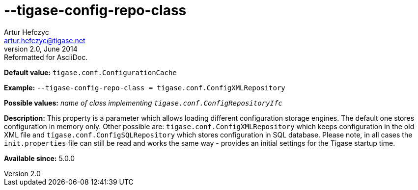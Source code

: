 [[tigaseConfigRepoClass]]
--tigase-config-repo-class
==========================
Artur Hefczyc <artur.hefczyc@tigase.net>
v2.0, June 2014: Reformatted for AsciiDoc.
:toc:
:numbered:
:website: http://tigase.net/
:Date: 2013-02-10 01:37

*Default value:* +tigase.conf.ConfigurationCache+

*Example:* +--tigase-config-repo-class = tigase.conf.ConfigXMLRepository+

*Possible values:* 'name of class implementing +tigase.conf.ConfigRepositoryIfc+'

*Description:* This property is a parameter which allows loading different configuration storage engines. The default one stores configuration in memory only. Other possible are: +tigase.conf.ConfigXMLRepository+ which keeps configuration in the old XML file and +tigase.conf.ConfigSQLRepository+ which stores configuration in SQL database. Please note, in all cases the +init.properties+ file can still be read and works the same way - provides an initial settings for the Tigase startup time.

*Available since:* 5.0.0

